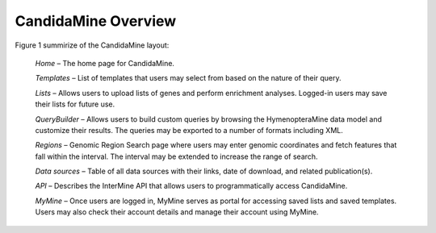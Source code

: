 CandidaMine Overview 
===========================

.. figure:: ../images/header.png
   :alt: CandidaMine main page

Figure 1 summirize of the CandidaMine layout: 

    *Home* – The home page for CandidaMine.

    *Templates* – List of templates that users may select from based on the nature of their query.

    *Lists* – Allows users to upload lists of genes and perform enrichment analyses. Logged-in users may save their lists for future use.

    *QueryBuilder* – Allows users to build custom queries by browsing the HymenopteraMine data model and customize their results. The queries may be exported to a number of formats including XML.

    *Regions* – Genomic Region Search page where users may enter genomic coordinates and fetch features that fall within the interval. The interval may be extended to increase the range of search.

    *Data sources* – Table of all data sources with their links, date of download, and related publication(s).


    *API* – Describes the InterMine API that allows users to programmatically access CandidaMine.

    *MyMine* – Once users are logged in, MyMine serves as portal for accessing saved lists and saved templates. Users may also check their account details and manage their account using MyMine.
